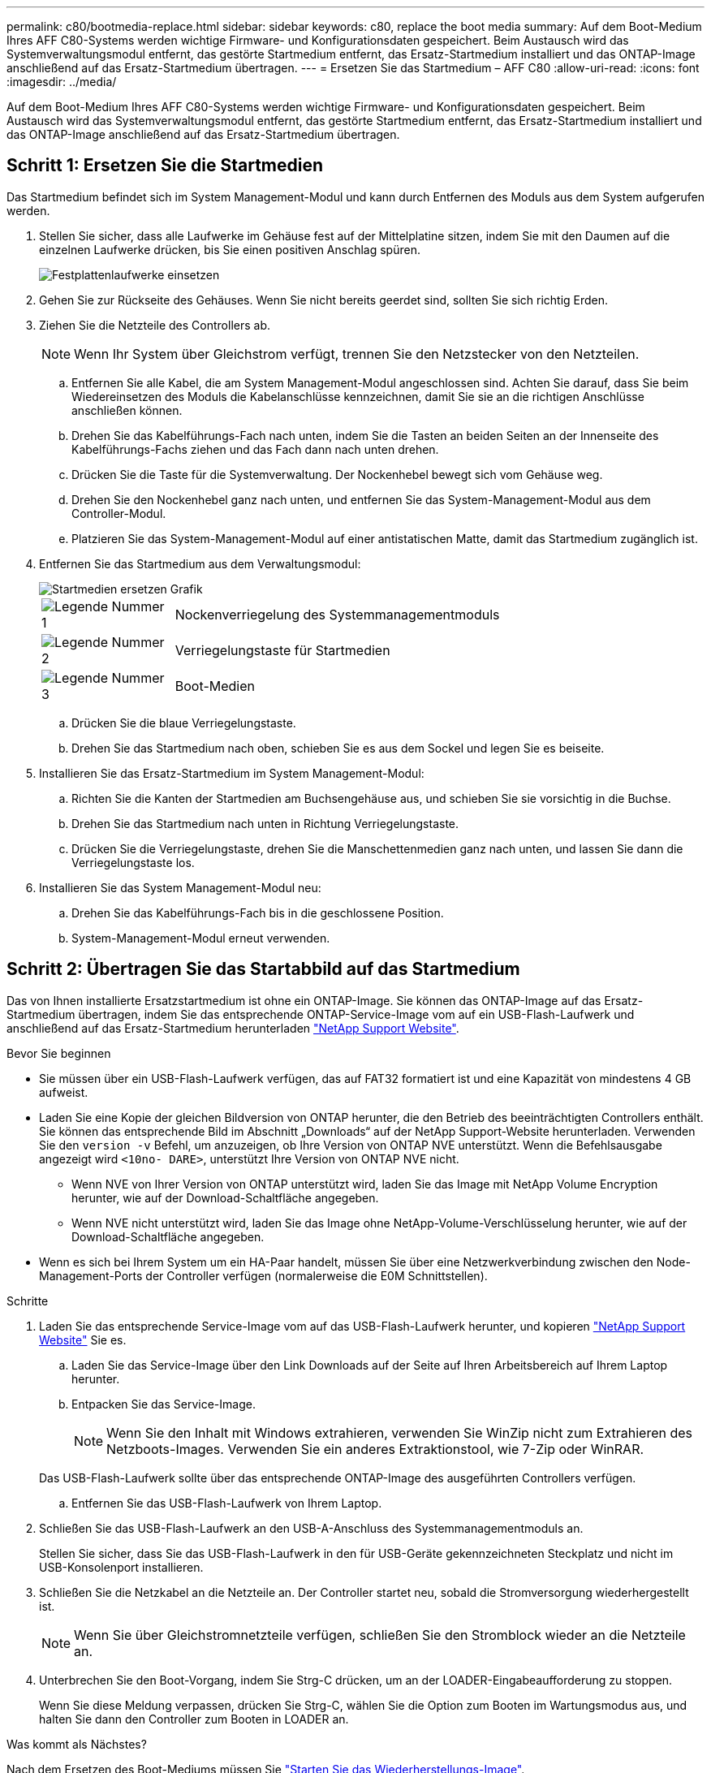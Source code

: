 ---
permalink: c80/bootmedia-replace.html 
sidebar: sidebar 
keywords: c80, replace the boot media 
summary: Auf dem Boot-Medium Ihres AFF C80-Systems werden wichtige Firmware- und Konfigurationsdaten gespeichert. Beim Austausch wird das Systemverwaltungsmodul entfernt, das gestörte Startmedium entfernt, das Ersatz-Startmedium installiert und das ONTAP-Image anschließend auf das Ersatz-Startmedium übertragen. 
---
= Ersetzen Sie das Startmedium – AFF C80
:allow-uri-read: 
:icons: font
:imagesdir: ../media/


[role="lead"]
Auf dem Boot-Medium Ihres AFF C80-Systems werden wichtige Firmware- und Konfigurationsdaten gespeichert. Beim Austausch wird das Systemverwaltungsmodul entfernt, das gestörte Startmedium entfernt, das Ersatz-Startmedium installiert und das ONTAP-Image anschließend auf das Ersatz-Startmedium übertragen.



== Schritt 1: Ersetzen Sie die Startmedien

Das Startmedium befindet sich im System Management-Modul und kann durch Entfernen des Moduls aus dem System aufgerufen werden.

. Stellen Sie sicher, dass alle Laufwerke im Gehäuse fest auf der Mittelplatine sitzen, indem Sie mit den Daumen auf die einzelnen Laufwerke drücken, bis Sie einen positiven Anschlag spüren.
+
image::../media/drw_a800_drive_seated_IEOPS-960.svg[Festplattenlaufwerke einsetzen]

. Gehen Sie zur Rückseite des Gehäuses. Wenn Sie nicht bereits geerdet sind, sollten Sie sich richtig Erden.
. Ziehen Sie die Netzteile des Controllers ab.
+

NOTE: Wenn Ihr System über Gleichstrom verfügt, trennen Sie den Netzstecker von den Netzteilen.

+
.. Entfernen Sie alle Kabel, die am System Management-Modul angeschlossen sind. Achten Sie darauf, dass Sie beim Wiedereinsetzen des Moduls die Kabelanschlüsse kennzeichnen, damit Sie sie an die richtigen Anschlüsse anschließen können.
.. Drehen Sie das Kabelführungs-Fach nach unten, indem Sie die Tasten an beiden Seiten an der Innenseite des Kabelführungs-Fachs ziehen und das Fach dann nach unten drehen.
.. Drücken Sie die Taste für die Systemverwaltung. Der Nockenhebel bewegt sich vom Gehäuse weg.
.. Drehen Sie den Nockenhebel ganz nach unten, und entfernen Sie das System-Management-Modul aus dem Controller-Modul.
.. Platzieren Sie das System-Management-Modul auf einer antistatischen Matte, damit das Startmedium zugänglich ist.


. Entfernen Sie das Startmedium aus dem Verwaltungsmodul:
+
image::../media/drw_a70-90_boot_media_remove_replace_ieops-1367.svg[Startmedien ersetzen Grafik]

+
[cols="1,4"]
|===


 a| 
image::../media/icon_round_1.png[Legende Nummer 1]
 a| 
Nockenverriegelung des Systemmanagementmoduls



 a| 
image::../media/icon_round_2.png[Legende Nummer 2]
 a| 
Verriegelungstaste für Startmedien



 a| 
image::../media/icon_round_3.png[Legende Nummer 3]
 a| 
Boot-Medien

|===
+
.. Drücken Sie die blaue Verriegelungstaste.
.. Drehen Sie das Startmedium nach oben, schieben Sie es aus dem Sockel und legen Sie es beiseite.


. Installieren Sie das Ersatz-Startmedium im System Management-Modul:
+
.. Richten Sie die Kanten der Startmedien am Buchsengehäuse aus, und schieben Sie sie vorsichtig in die Buchse.
.. Drehen Sie das Startmedium nach unten in Richtung Verriegelungstaste.
.. Drücken Sie die Verriegelungstaste, drehen Sie die Manschettenmedien ganz nach unten, und lassen Sie dann die Verriegelungstaste los.


. Installieren Sie das System Management-Modul neu:
+
.. Drehen Sie das Kabelführungs-Fach bis in die geschlossene Position.
.. System-Management-Modul erneut verwenden.






== Schritt 2: Übertragen Sie das Startabbild auf das Startmedium

Das von Ihnen installierte Ersatzstartmedium ist ohne ein ONTAP-Image. Sie können das ONTAP-Image auf das Ersatz-Startmedium übertragen, indem Sie das entsprechende ONTAP-Service-Image vom auf ein USB-Flash-Laufwerk und anschließend auf das Ersatz-Startmedium herunterladen https://mysupport.netapp.com/["NetApp Support Website"].

.Bevor Sie beginnen
* Sie müssen über ein USB-Flash-Laufwerk verfügen, das auf FAT32 formatiert ist und eine Kapazität von mindestens 4 GB aufweist.
* Laden Sie eine Kopie der gleichen Bildversion von ONTAP herunter, die den Betrieb des beeinträchtigten Controllers enthält. Sie können das entsprechende Bild im Abschnitt „Downloads“ auf der NetApp Support-Website herunterladen. Verwenden Sie den `version -v` Befehl, um anzuzeigen, ob Ihre Version von ONTAP NVE unterstützt. Wenn die Befehlsausgabe angezeigt wird `<10no- DARE>`, unterstützt Ihre Version von ONTAP NVE nicht.
+
** Wenn NVE von Ihrer Version von ONTAP unterstützt wird, laden Sie das Image mit NetApp Volume Encryption herunter, wie auf der Download-Schaltfläche angegeben.
** Wenn NVE nicht unterstützt wird, laden Sie das Image ohne NetApp-Volume-Verschlüsselung herunter, wie auf der Download-Schaltfläche angegeben.


* Wenn es sich bei Ihrem System um ein HA-Paar handelt, müssen Sie über eine Netzwerkverbindung zwischen den Node-Management-Ports der Controller verfügen (normalerweise die E0M Schnittstellen).


.Schritte
. Laden Sie das entsprechende Service-Image vom auf das USB-Flash-Laufwerk herunter, und kopieren https://mysupport.netapp.com/["NetApp Support Website"] Sie es.
+
.. Laden Sie das Service-Image über den Link Downloads auf der Seite auf Ihren Arbeitsbereich auf Ihrem Laptop herunter.
.. Entpacken Sie das Service-Image.
+

NOTE: Wenn Sie den Inhalt mit Windows extrahieren, verwenden Sie WinZip nicht zum Extrahieren des Netzboots-Images. Verwenden Sie ein anderes Extraktionstool, wie 7-Zip oder WinRAR.

+
Das USB-Flash-Laufwerk sollte über das entsprechende ONTAP-Image des ausgeführten Controllers verfügen.

.. Entfernen Sie das USB-Flash-Laufwerk von Ihrem Laptop.


. Schließen Sie das USB-Flash-Laufwerk an den USB-A-Anschluss des Systemmanagementmoduls an.
+
Stellen Sie sicher, dass Sie das USB-Flash-Laufwerk in den für USB-Geräte gekennzeichneten Steckplatz und nicht im USB-Konsolenport installieren.

. Schließen Sie die Netzkabel an die Netzteile an. Der Controller startet neu, sobald die Stromversorgung wiederhergestellt ist.
+

NOTE: Wenn Sie über Gleichstromnetzteile verfügen, schließen Sie den Stromblock wieder an die Netzteile an.

. Unterbrechen Sie den Boot-Vorgang, indem Sie Strg-C drücken, um an der LOADER-Eingabeaufforderung zu stoppen.
+
Wenn Sie diese Meldung verpassen, drücken Sie Strg-C, wählen Sie die Option zum Booten im Wartungsmodus aus, und halten Sie dann den Controller zum Booten in LOADER an.



.Was kommt als Nächstes?
Nach dem Ersetzen des Boot-Mediums müssen Sie link:bootmedia-recovery-image-boot.html["Starten Sie das Wiederherstellungs-Image"].
